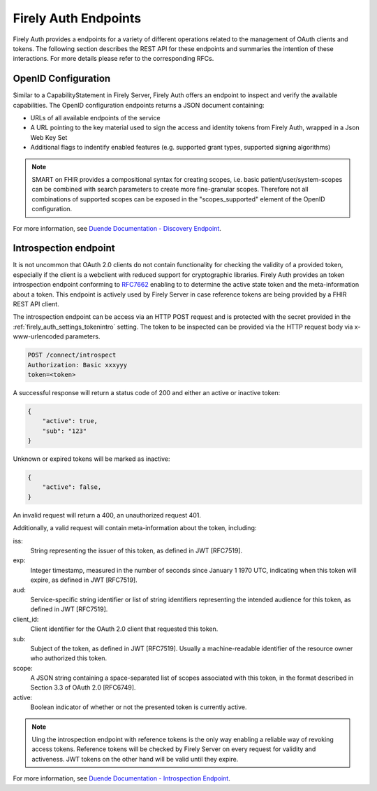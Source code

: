 .. _firely_auth_endpoints:

Firely Auth Endpoints
=====================

Firely Auth provides a endpoints for a variety of different operations related to the management of OAuth clients and tokens.
The following section describes the REST API for these endpoints and summaries the intention of these interactions. For more details please refer to the corresponding RFCs.

OpenID Configuration
--------------------

Similar to a CapabilityStatement in Firely Server, Firely Auth offers an endpoint to inspect and verify the available capabilities.
The OpenID configuration endpoints returns a JSON document containing:

* URLs of all available endpoints of the service
* A URL pointing to the key material used to sign the access and identity tokens from Firely Auth, wrapped in a Json Web Key Set
* Additional flags to indentify enabled features (e.g. supported grant types, supported signing algorithms)

.. note::
    SMART on FHIR provides a compositional syntax for creating scopes, i.e. basic patient/user/system-scopes can be combined with search parameters to create more fine-granular scopes.
    Therefore not all combinations of supported scopes can be exposed in the "scopes_supported" element of the OpenID configuration.

For more information, see `Duende Documentation - Discovery Endpoint <https://docs.duendesoftware.com/identityserver/v6/reference/endpoints/discovery/>`_.

Introspection endpoint
----------------------

It is not uncommon that OAuth 2.0 clients do not contain functionality for checking the validity of a provided token, especially if the client is a webclient with reduced support for cryptographic libraries.
Firely Auth provides an token introspection endpoint conforming to `RFC7662 <https://www.rfc-editor.org/rfc/rfc7662>`_ enabling to  to determine the active state token and the meta-information about a token.
This endpoint is actively used by Firely Server in case reference tokens are being provided by a FHIR REST API client.

The introspection endpoint can be access via an HTTP POST request and is protected with the secret provided in the :ref:`firely_auth_settings_tokenintro` setting. The token to be inspected can be provided via the HTTP request body via x-www-urlencoded parameters.

.. code-block::

    POST /connect/introspect
    Authorization: Basic xxxyyy
    token=<token>

A successful response will return a status code of 200 and either an active or inactive token:

.. code-block:: json

    {
        "active": true,
        "sub": "123"
    }

Unknown or expired tokens will be marked as inactive:

.. code-block:: json

    {
        "active": false,
    }

An invalid request will return a 400, an unauthorized request 401.

Additionally, a valid request will contain meta-information about the token, including:

iss: 
    String representing the issuer of this token, as defined in JWT [RFC7519].

exp: 
    Integer timestamp, measured in the number of seconds since January 1 1970 UTC, indicating when this token will expire, as defined in JWT [RFC7519].

aud: 
    Service-specific string identifier or list of string identifiers representing the intended audience for this token, as defined in JWT [RFC7519].

client_id: 
    Client identifier for the OAuth 2.0 client that requested this token.

sub: 
    Subject of the token, as defined in JWT [RFC7519]. Usually a machine-readable identifier of the resource owner who authorized this token.

scope: 
    A JSON string containing a space-separated list of scopes associated with this token, in the format described in Section 3.3 of OAuth 2.0 [RFC6749].

active: 
    Boolean indicator of whether or not the presented token is currently active.

.. note::
    Uing the introspection endpoint with reference tokens is the only way enabling a reliable way of revoking access tokens.
    Reference tokens will be checked by Firely Server on every request for validity and activeness. JWT tokens on the other hand will be valid until they expire.   
    
For more information, see `Duende Documentation - Introspection Endpoint <https://docs.duendesoftware.com/identityserver/v6/reference/endpoints/introspection/>`_.
